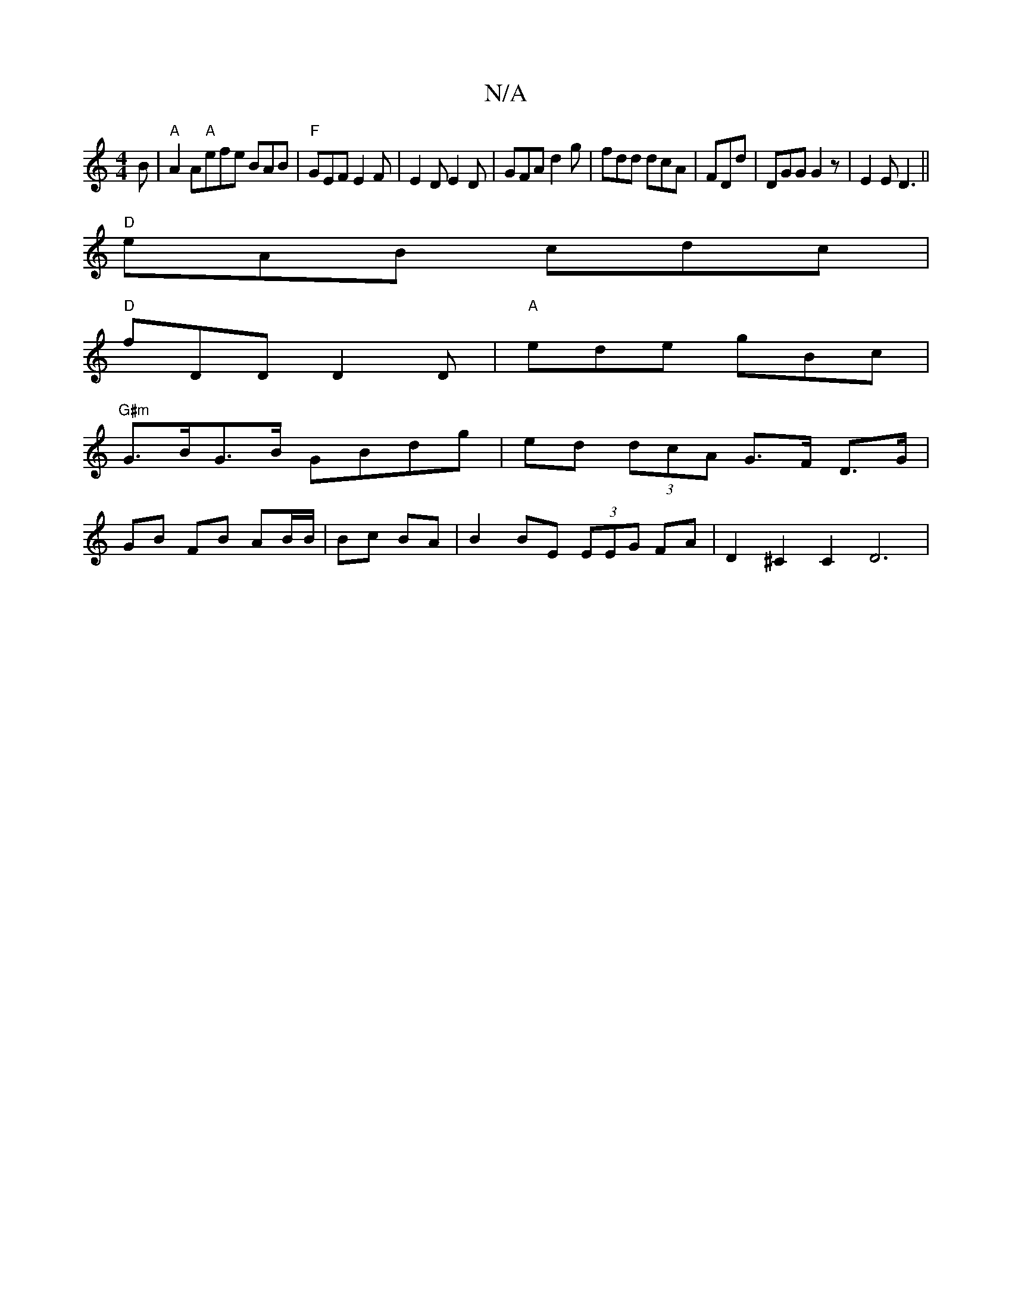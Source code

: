 X:1
T:N/A
M:4/4
R:N/A
K:Cmajor
B|"A"A2 A"A"efe BAB|"F"GEF E2F|E2D E2D|GFA d2g|fdd dcA|FDd|DGG G2z|E2E D3 ||
"D" eAB cdc |
"D" fDD D2 D | "A"ede gBc |
"G#m" G>BG>B GBdg|ed (3dcA G>F D>G|
GB FB AB/B/|Bc BA|B2 BE (3EEG FA|D2^C2C2D6|
[